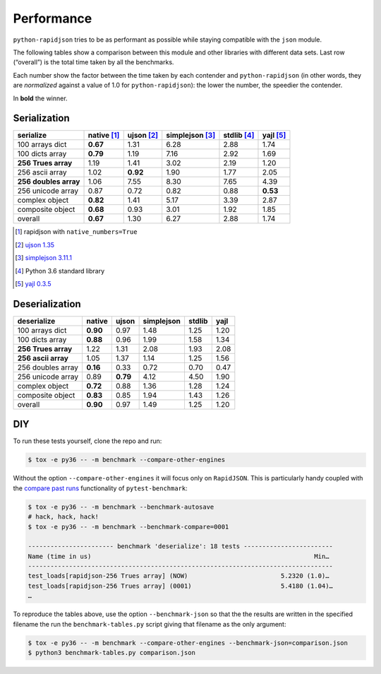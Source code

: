 =============
 Performance
=============

``python-rapidjson`` tries to be as performant as possible while staying
compatible with the ``json`` module.

The following tables show a comparison between this module and other libraries
with different data sets.  Last row (“overall”) is the total time taken by all
the benchmarks.

Each number show the factor between the time taken by each contender and
``python-rapidjson`` (in other words, they are *normalized* against a value of
1.0 for ``python-rapidjson``): the lower the number, the speedier the
contender.

In **bold** the winner.


Serialization
-------------

+-----------------------+-----------------+-----------------+-----------------+-----------------+-----------------+
|       serialize       |   native [1]_   |   ujson [2]_    | simplejson [3]_ |   stdlib [4]_   |    yajl [5]_    |
+=======================+=================+=================+=================+=================+=================+
|    100 arrays dict    |    **0.67**     |      1.31       |      6.28       |      2.88       |      1.74       |
+-----------------------+-----------------+-----------------+-----------------+-----------------+-----------------+
|    100 dicts array    |    **0.79**     |      1.19       |      7.16       |      2.92       |      1.69       |
+-----------------------+-----------------+-----------------+-----------------+-----------------+-----------------+
|  **256 Trues array**  |      1.19       |      1.41       |      3.02       |      2.19       |      1.20       |
+-----------------------+-----------------+-----------------+-----------------+-----------------+-----------------+
|    256 ascii array    |      1.02       |    **0.92**     |      1.90       |      1.77       |      2.05       |
+-----------------------+-----------------+-----------------+-----------------+-----------------+-----------------+
| **256 doubles array** |      1.06       |      7.55       |      8.30       |      7.65       |      4.39       |
+-----------------------+-----------------+-----------------+-----------------+-----------------+-----------------+
|   256 unicode array   |      0.87       |      0.72       |      0.82       |      0.88       |    **0.53**     |
+-----------------------+-----------------+-----------------+-----------------+-----------------+-----------------+
|    complex object     |    **0.82**     |      1.41       |      5.17       |      3.39       |      2.87       |
+-----------------------+-----------------+-----------------+-----------------+-----------------+-----------------+
|   composite object    |    **0.68**     |      0.93       |      3.01       |      1.92       |      1.85       |
+-----------------------+-----------------+-----------------+-----------------+-----------------+-----------------+
|        overall        |    **0.67**     |      1.30       |      6.27       |      2.88       |      1.74       |
+-----------------------+-----------------+-----------------+-----------------+-----------------+-----------------+

.. [1] rapidjson with ``native_numbers=True``
.. [2] `ujson 1.35 <https://pypi.python.org/pypi/ujson/1.35>`__
.. [3] `simplejson 3.11.1 <https://pypi.python.org/pypi/simplejson/3.11.1>`__
.. [4] Python 3.6 standard library
.. [5] `yajl 0.3.5 <https://pypi.python.org/pypi/yajl/0.3.5>`__


Deserialization
---------------

+-----------------------+------------+------------+------------+------------+------------+
|      deserialize      |   native   |   ujson    | simplejson |   stdlib   |    yajl    |
+=======================+============+============+============+============+============+
|    100 arrays dict    |  **0.90**  |    0.97    |    1.48    |    1.25    |    1.20    |
+-----------------------+------------+------------+------------+------------+------------+
|    100 dicts array    |  **0.88**  |    0.96    |    1.99    |    1.58    |    1.34    |
+-----------------------+------------+------------+------------+------------+------------+
|  **256 Trues array**  |    1.22    |    1.31    |    2.08    |    1.93    |    2.08    |
+-----------------------+------------+------------+------------+------------+------------+
|  **256 ascii array**  |    1.05    |    1.37    |    1.14    |    1.25    |    1.56    |
+-----------------------+------------+------------+------------+------------+------------+
|   256 doubles array   |  **0.16**  |    0.33    |    0.72    |    0.70    |    0.47    |
+-----------------------+------------+------------+------------+------------+------------+
|   256 unicode array   |    0.89    |  **0.79**  |    4.12    |    4.50    |    1.90    |
+-----------------------+------------+------------+------------+------------+------------+
|    complex object     |  **0.72**  |    0.88    |    1.36    |    1.28    |    1.24    |
+-----------------------+------------+------------+------------+------------+------------+
|   composite object    |  **0.83**  |    0.85    |    1.94    |    1.43    |    1.26    |
+-----------------------+------------+------------+------------+------------+------------+
|        overall        |  **0.90**  |    0.97    |    1.49    |    1.25    |    1.20    |
+-----------------------+------------+------------+------------+------------+------------+


DIY
---

To run these tests yourself, clone the repo and run:

.. code-block:: bash

   $ tox -e py36 -- -m benchmark --compare-other-engines

Without the option ``--compare-other-engines`` it will focus only on
``RapidJSON``.  This is particularly handy coupled with the `compare past
runs`__ functionality of ``pytest-benchmark``:

.. code-block:: bash

   $ tox -e py36 -- -m benchmark --benchmark-autosave
   # hack, hack, hack!
   $ tox -e py36 -- -m benchmark --benchmark-compare=0001

   ----------------------- benchmark 'deserialize': 18 tests ------------------------
   Name (time in us)                                                            Min…
   ----------------------------------------------------------------------------------
   test_loads[rapidjson-256 Trues array] (NOW)                         5.2320 (1.0)…
   test_loads[rapidjson-256 Trues array] (0001)                        5.4180 (1.04)…
   …

To reproduce the tables above, use the option ``--benchmark-json`` so that the
the results are written in the specified filename the run the
``benchmark-tables.py`` script giving that filename as the only argument:

.. code-block:: bash

   $ tox -e py36 -- -m benchmark --compare-other-engines --benchmark-json=comparison.json
   $ python3 benchmark-tables.py comparison.json


__ http://pytest-benchmark.readthedocs.org/en/latest/comparing.html
